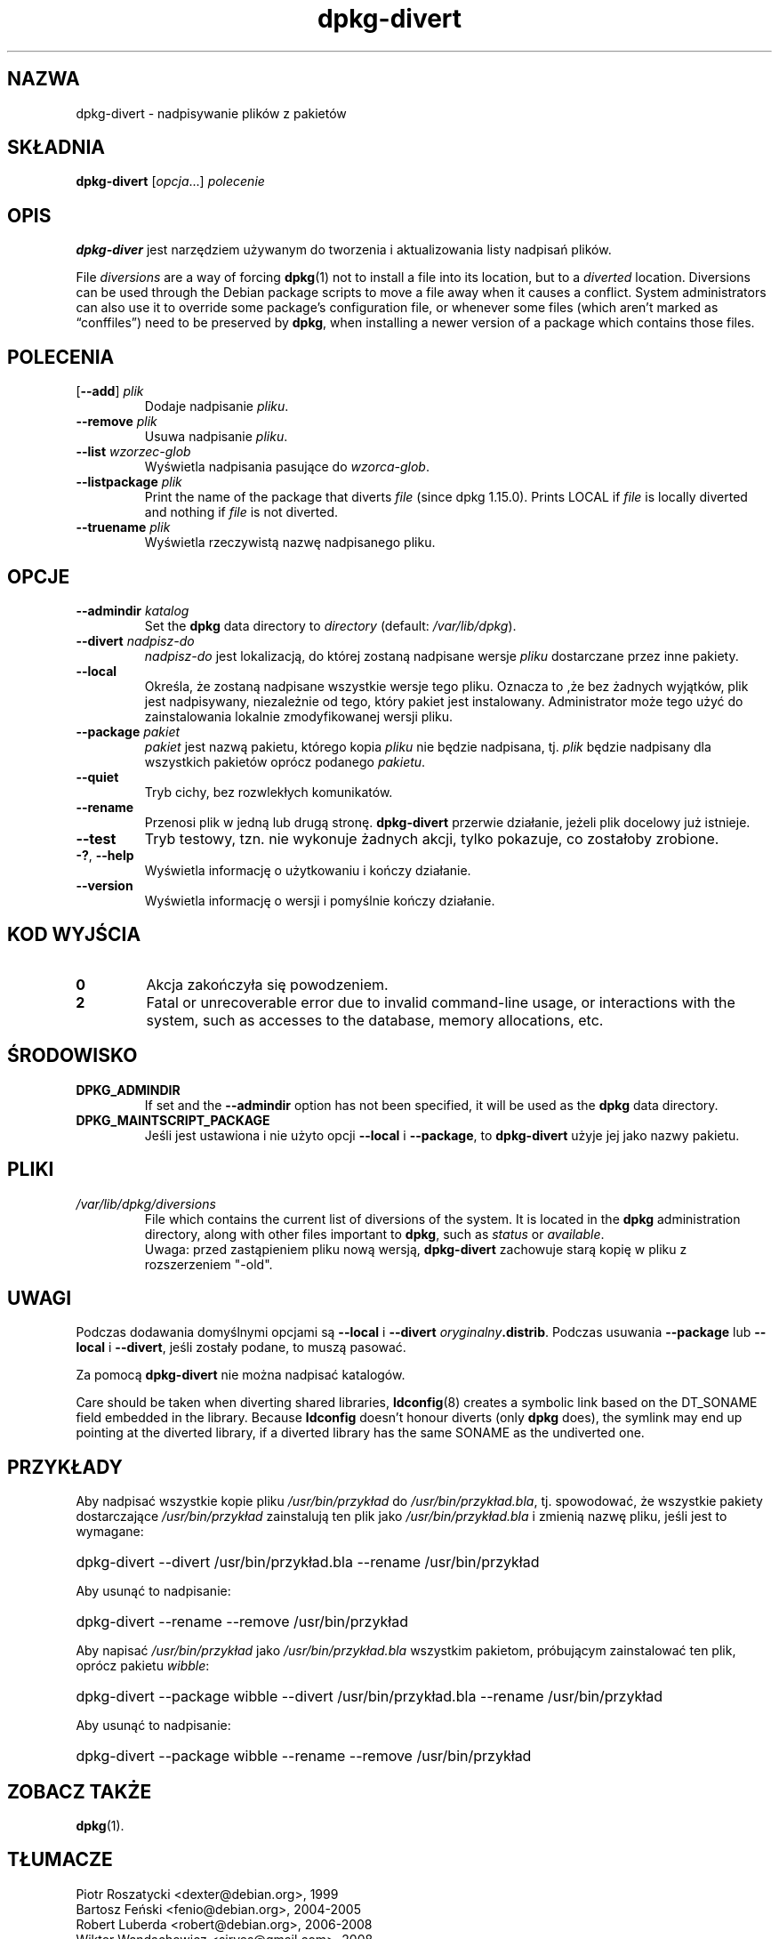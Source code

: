 .\" dpkg manual page - dpkg-divert(1)
.\"
.\" Copyright © 1995 Ian Jackson <ijackson@chiark.greenend.org.uk>
.\" Copyright © 1999 Wichert Akkerman <wakkerma@debian.org>
.\" Copyright © 2004 Scott James Remnant <keybuk@debian.org>
.\" Copyright © 2007-2013, 2015 Guillem Jover <guillem@debian.org>
.\"
.\" This is free software; you can redistribute it and/or modify
.\" it under the terms of the GNU General Public License as published by
.\" the Free Software Foundation; either version 2 of the License, or
.\" (at your option) any later version.
.\"
.\" This is distributed in the hope that it will be useful,
.\" but WITHOUT ANY WARRANTY; without even the implied warranty of
.\" MERCHANTABILITY or FITNESS FOR A PARTICULAR PURPOSE.  See the
.\" GNU General Public License for more details.
.\"
.\" You should have received a copy of the GNU General Public License
.\" along with this program.  If not, see <https://www.gnu.org/licenses/>.
.
.\"*******************************************************************
.\"
.\" This file was generated with po4a. Translate the source file.
.\"
.\"*******************************************************************
.TH dpkg\-divert 1 2011\-08\-14 "Projekt Debian" "programy pomocnicze dpkg"
.SH NAZWA
dpkg\-divert \- nadpisywanie plików z pakietów
.
.SH SKŁADNIA
\fBdpkg\-divert\fP [\fIopcja\fP...] \fIpolecenie\fP
.
.SH OPIS
\fBdpkg\-diver\fP jest narzędziem używanym do tworzenia i aktualizowania listy
nadpisań plików.
.PP
File \fIdiversions\fP are a way of forcing \fBdpkg\fP(1)  not to install a file
into its location, but to a \fIdiverted\fP location. Diversions can be used
through the Debian package scripts to move a file away when it causes a
conflict. System administrators can also use it to override some package's
configuration file, or whenever some files (which aren't marked as
\(lqconffiles\(rq) need to be preserved by \fBdpkg\fP, when installing a newer
version of a package which contains those files.
.sp
.SH POLECENIA
.TP 
[\fB\-\-add\fP] \fIplik\fP
Dodaje nadpisanie \fIpliku\fP.
.TP 
\fB\-\-remove\fP \fIplik\fP
Usuwa nadpisanie \fIpliku\fP.
.TP 
\fB\-\-list\fP\fI wzorzec\-glob\fP
Wyświetla nadpisania pasujące do \fIwzorca\-glob\fP.
.TP 
\fB\-\-listpackage\fP\fI plik\fP
Print the name of the package that diverts \fIfile\fP (since dpkg 1.15.0).
Prints LOCAL if \fIfile\fP is locally diverted and nothing if \fIfile\fP is not
diverted.
.TP 
\fB\-\-truename\fP\fI plik\fP
Wyświetla rzeczywistą nazwę nadpisanego pliku.
.
.SH OPCJE
.TP 
\fB\-\-admindir\fP\fI katalog\fP
Set the \fBdpkg\fP data directory to \fIdirectory\fP (default: \fI/var/lib/dpkg\fP).
.TP 
\fB\-\-divert\fP \fInadpisz\-do\fP
\fInadpisz\-do\fP jest lokalizacją, do której zostaną nadpisane wersje \fIpliku\fP
dostarczane przez inne pakiety.
.TP 
\fB\-\-local\fP
Określa, że zostaną nadpisane wszystkie wersje tego pliku. Oznacza to ,że
bez żadnych wyjątków, plik jest nadpisywany, niezależnie od tego, który
pakiet jest instalowany. Administrator może tego użyć do zainstalowania
lokalnie zmodyfikowanej wersji pliku.
.TP 
\fB\-\-package\fP\fI pakiet\fP
\fIpakiet\fP jest nazwą pakietu, którego kopia \fIpliku\fP nie będzie nadpisana,
tj. \fIplik\fP będzie nadpisany dla wszystkich pakietów oprócz podanego
\fIpakietu\fP.
.TP 
\fB\-\-quiet\fP
Tryb cichy, bez rozwlekłych komunikatów.
.TP 
\fB\-\-rename\fP
Przenosi plik w jedną lub drugą stronę. \fBdpkg\-divert\fP przerwie działanie,
jeżeli plik docelowy już istnieje.
.TP 
\fB\-\-test\fP
Tryb testowy, tzn. nie wykonuje żadnych akcji, tylko pokazuje, co zostałoby
zrobione.
.TP 
\fB\-?\fP, \fB\-\-help\fP
Wyświetla informację o użytkowaniu i kończy działanie.
.TP 
\fB\-\-version\fP
Wyświetla informację o wersji i pomyślnie kończy działanie.
.
.SH "KOD WYJŚCIA"
.TP 
\fB0\fP
Akcja zakończyła się powodzeniem.
.TP 
\fB2\fP
Fatal or unrecoverable error due to invalid command\-line usage, or
interactions with the system, such as accesses to the database, memory
allocations, etc.
.
.SH ŚRODOWISKO
.TP 
\fBDPKG_ADMINDIR\fP
If set and the \fB\-\-admindir\fP option has not been specified, it will be used
as the \fBdpkg\fP data directory.
.TP 
\fBDPKG_MAINTSCRIPT_PACKAGE\fP
Jeśli jest ustawiona i nie użyto opcji \fB\-\-local\fP i \fB\-\-package\fP, to
\fBdpkg\-divert\fP użyje jej jako nazwy pakietu.
.
.SH PLIKI
.TP 
\fI/var/lib/dpkg/diversions\fP
File which contains the current list of diversions of the system. It is
located in the \fBdpkg\fP administration directory, along with other files
important to \fBdpkg\fP, such as \fIstatus\fP or \fIavailable\fP.
.br
Uwaga: przed zastąpieniem pliku nową wersją, \fBdpkg\-divert\fP zachowuje starą
kopię w pliku z rozszerzeniem "\-old".
.
.SH UWAGI
Podczas dodawania domyślnymi opcjami są \fB\-\-local\fP i \fB\-\-divert\fP
\fIoryginalny\fP\fB.distrib\fP. Podczas usuwania \fB\-\-package\fP lub \fB\-\-local\fP i
\fB\-\-divert\fP, jeśli zostały podane, to muszą pasować.

Za pomocą \fBdpkg\-divert\fP nie można nadpisać katalogów.

Care should be taken when diverting shared libraries, \fBldconfig\fP(8)
creates a symbolic link based on the DT_SONAME field embedded in the
library.  Because \fBldconfig\fP doesn't honour diverts (only \fBdpkg\fP does),
the symlink may end up pointing at the diverted library, if a diverted
library has the same SONAME as the undiverted one.
.
.SH PRZYKŁADY
Aby nadpisać wszystkie kopie pliku \fI/usr/bin/przykład\fP do
\fI/usr/bin/przykład.bla\fP, tj. spowodować, że wszystkie pakiety dostarczające
\fI/usr/bin/przykład\fP zainstalują ten plik jako \fI/usr/bin/przykład.bla\fP i
zmienią nazwę pliku, jeśli jest to wymagane:
.HP
dpkg\-divert \-\-divert /usr/bin/przykład.bla \-\-rename /usr/bin/przykład
.PP
Aby usunąć to nadpisanie:
.HP
dpkg\-divert \-\-rename \-\-remove /usr/bin/przykład

.PP
Aby napisać \fI/usr/bin/przykład\fP jako \fI/usr/bin/przykład.bla\fP wszystkim
pakietom, próbującym zainstalować ten plik, oprócz pakietu \fIwibble\fP:
.HP
dpkg\-divert \-\-package wibble \-\-divert /usr/bin/przykład.bla \-\-rename
/usr/bin/przykład
.PP
Aby usunąć to nadpisanie:
.HP
dpkg\-divert \-\-package wibble \-\-rename \-\-remove /usr/bin/przykład
.
.SH "ZOBACZ TAKŻE"
\fBdpkg\fP(1).
.SH TŁUMACZE
Piotr Roszatycki <dexter@debian.org>, 1999
.br
Bartosz Feński <fenio@debian.org>, 2004-2005
.br
Robert Luberda <robert@debian.org>, 2006-2008
.br
Wiktor Wandachowicz <siryes@gmail.com>, 2008
.br
Michał Kułach <michal.kulach@gmail.com>, 2012
